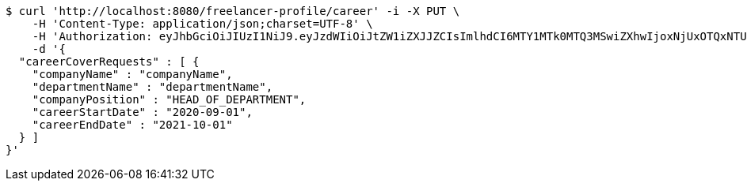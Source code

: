 [source,bash]
----
$ curl 'http://localhost:8080/freelancer-profile/career' -i -X PUT \
    -H 'Content-Type: application/json;charset=UTF-8' \
    -H 'Authorization: eyJhbGciOiJIUzI1NiJ9.eyJzdWIiOiJtZW1iZXJJZCIsImlhdCI6MTY1MTk0MTQ3MSwiZXhwIjoxNjUxOTQxNTU4fQ.OHNrn1XQmXYUzMLARVoVZUIpUd3l-sq6u9eZokMgC_s' \
    -d '{
  "careerCoverRequests" : [ {
    "companyName" : "companyName",
    "departmentName" : "departmentName",
    "companyPosition" : "HEAD_OF_DEPARTMENT",
    "careerStartDate" : "2020-09-01",
    "careerEndDate" : "2021-10-01"
  } ]
}'
----
